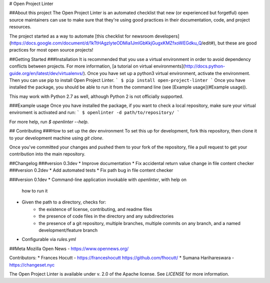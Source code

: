 # Open Project Linter

##About this project
The Open Project Linter is an automated checklist that new (or experienced
but forgetful) open source maintainers can use to make sure that they're
using good practices in their documentation, code, and project resources.

The project started as a way to automate
[this checklist for newsroom developers](https://docs.google.com/document/d/1kTtHAgzlyteODMia1JmIGbKkjGugxKMZfxoWEGdku_Q/edit#),
but these are good practices for most open source projects!

##Getting Started
###Installation
It is recommended that you use a virtual environment in order to avoid
dependency conflicts between projects. For more information,
[a tutorial on virtual environments](http://docs.python-guide.org/en/latest/dev/virtualenvs/).
Once you have set up a python3 virtual environment, activate the environment.
Then you can use pip to install Open Project Linter.
```
$ pip install open-project-linter
```
Once you have installed the package, you should be able to run it from the
command line (see [Example usage](#Example usage)).

This may work with Python 2.7 as well, although Python 2 is not officially
supported.

###Example usage
Once you have installed the package, if you want to check a local repository,
make sure your virtual enviroment is activated and run:
```
$ openlinter -d path/to/repository/
```

For more help, run `$ openlinter --help`.

## Contributing
###How to set up the dev environment
To set this up for development, fork this repository, then clone it to
your development machine using `git clone`.

Once you've committed your changes and pushed them to your fork of the
repository, file a pull request to get your contribution into the main
repository.

##Changelog
###version 0.3dev
* Improve documentation
* Fix accidental return value change in file content checker
###version 0.2dev
* Add automated tests
* Fix path bug in file content checker

###version 0.1dev
* Command-line application invokable with `openlinter`, with help on
  how to run it
* Given the path to a directory, checks for:
    * the existence of license, contributing, and readme files
    * the presence of code files in the directory and any subdirectories
    * the presence of a git repository, multiple branches,
      multiple commits on any branch, and a named development/feature branch
* Configurable via `rules.yml`

##Meta
Mozilla Open News - https://www.opennews.org/

Contributors:
* Frances Hocutt - https://franceshocutt https://github.com/fhocutt/
* Sumana Harihareswara - https://changeset.nyc

The Open Project Linter is available under v. 2.0 of the Apache license.
See `LICENSE` for more information.


